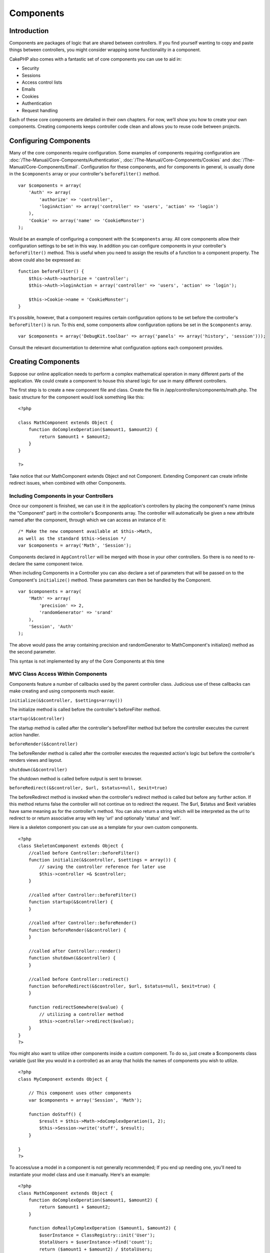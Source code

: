Components
##########

 

Introduction
============

Components are packages of logic that are shared between controllers. If
you find yourself wanting to copy and paste things between controllers,
you might consider wrapping some functionality in a component.

CakePHP also comes with a fantastic set of core components you can use
to aid in:

-  Security
-  Sessions
-  Access control lists
-  Emails
-  Cookies
-  Authentication
-  Request handling

Each of these core components are detailed in their own chapters. For
now, we’ll show you how to create your own components. Creating
components keeps controller code clean and allows you to reuse code
between projects.

Configuring Components
======================

Many of the core components require configuration. Some examples of
components requiring configuration are
:doc:`/The-Manual/Core-Components/Authentication`, :doc:`/The-Manual/Core-Components/Cookies` and
:doc:`/The-Manual/Core-Components/Email`. Configuration for these components, and for
components in general, is usually done in the ``$components`` array or
your controller's ``beforeFilter()`` method.

::

    var $components = array(
        'Auth' => array(
            'authorize' => 'controller',
            'loginAction' => array('controller' => 'users', 'action' => 'login')
        ),
        'Cookie' => array('name' => 'CookieMonster')
    );

Would be an example of configuring a component with the ``$components``
array. All core components allow their configuration settings to be set
in this way. In addition you can configure components in your
controller's ``beforeFilter()`` method. This is useful when you need to
assign the results of a function to a component property. The above
could also be expressed as:

::

    function beforeFilter() {
        $this->Auth->authorize = 'controller';
        $this->Auth->loginAction = array('controller' => 'users', 'action' => 'login');
        
        $this->Cookie->name = 'CookieMonster';
    }

It's possible, however, that a component requires certain configuration
options to be set before the controller's ``beforeFilter()`` is run. To
this end, some components allow configuration options be set in the
``$components`` array.

::

    var $components = array('DebugKit.toolbar' => array('panels' => array('history', 'session')));

Consult the relevant documentation to determine what configuration
options each component provides.

Creating Components
===================

Suppose our online application needs to perform a complex mathematical
operation in many different parts of the application. We could create a
component to house this shared logic for use in many different
controllers.

The first step is to create a new component file and class. Create the
file in /app/controllers/components/math.php. The basic structure for
the component would look something like this:

::

    <?php

    class MathComponent extends Object {
        function doComplexOperation($amount1, $amount2) {
            return $amount1 + $amount2;
        }
    }

    ?>

Take notice that our MathComponent extends Object and not Component.
Extending Component can create infinite redirect issues, when combined
with other Components.

Including Components in your Controllers
----------------------------------------

Once our component is finished, we can use it in the application's
controllers by placing the component's name (minus the "Component" part)
in the controller's $components array. The controller will automatically
be given a new attribute named after the component, through which we can
access an instance of it:

::

    /* Make the new component available at $this->Math,
    as well as the standard $this->Session */
    var $components = array('Math', 'Session');

Components declared in ``AppController`` will be merged with those in
your other controllers. So there is no need to re-declare the same
component twice.

When including Components in a Controller you can also declare a set of
parameters that will be passed on to the Component's ``initialize()``
method. These parameters can then be handled by the Component.

::

    var $components = array(
        'Math' => array(
            'precision' => 2,
            'randomGenerator' => 'srand'
        ),
        'Session', 'Auth'
    );

The above would pass the array containing precision and randomGenerator
to MathComponent's initialize() method as the second parameter.

This syntax is not implemented by any of the Core Components at this
time

MVC Class Access Within Components
----------------------------------

Components feature a number of callbacks used by the parent controller
class. Judicious use of these callbacks can make creating and using
components much easier.

``initialize(&$controller, $settings=array())``

The initialize method is called before the controller's beforeFilter
method.

``startup(&$controller)``

The startup method is called after the controller's beforeFilter method
but before the controller executes the current action handler.

``beforeRender(&$controller)``

The beforeRender method is called after the controller executes the
requested action's logic but before the controller's renders views and
layout.

``shutdown(&$controller)``

The shutdown method is called before output is sent to browser.

``beforeRedirect(&$controller, $url, $status=null, $exit=true)``

The beforeRedirect method is invoked when the controller's redirect
method is called but before any further action. If this method returns
false the controller will not continue on to redirect the request. The
$url, $status and $exit variables have same meaning as for the
controller's method. You can also return a string which will be
interpreted as the url to redirect to or return associative array with
key 'url' and optionally 'status' and 'exit'.

Here is a skeleton component you can use as a template for your own
custom components.

::

    <?php
    class SkeletonComponent extends Object {
        //called before Controller::beforeFilter()
        function initialize(&$controller, $settings = array()) {
            // saving the controller reference for later use
            $this->controller =& $controller;
        }

        //called after Controller::beforeFilter()
        function startup(&$controller) {
        }

        //called after Controller::beforeRender()
        function beforeRender(&$controller) {
        }

        //called after Controller::render()
        function shutdown(&$controller) {
        }

        //called before Controller::redirect()
        function beforeRedirect(&$controller, $url, $status=null, $exit=true) {
        }

        function redirectSomewhere($value) {
            // utilizing a controller method
            $this->controller->redirect($value);
        }
    }
    ?>

You might also want to utilize other components inside a custom
component. To do so, just create a $components class variable (just like
you would in a controller) as an array that holds the names of
components you wish to utilize.

::

    <?php
    class MyComponent extends Object {

        // This component uses other components
        var $components = array('Session', 'Math');

        function doStuff() {
            $result = $this->Math->doComplexOperation(1, 2);
            $this->Session->write('stuff', $result);
        }

    }
    ?>

To access/use a model in a component is not generally recommended; If
you end up needing one, you'll need to instantiate your model class and
use it manually. Here's an example:

::

    <?php
    class MathComponent extends Object {
        function doComplexOperation($amount1, $amount2) {
            return $amount1 + $amount2;
        }

        function doReallyComplexOperation ($amount1, $amount2) {
            $userInstance = ClassRegistry::init('User');
            $totalUsers = $userInstance->find('count');
            return ($amount1 + $amount2) / $totalUsers;
        }
    }
    ?>

Using other Components in your Component
----------------------------------------

Sometimes one of your components may need to use another.

You can include other components in your component the exact same way
you include them in controllers: Use the ``$components`` var.

::

    <?php
    class CustomComponent extends Object {
        var $name = 'Custom'; // the name of your component
        var $components = array('Existing'); // the other component your component uses

        function initialize(&$controller) {
            $this->Existing->foo();
        }

        function bar() {
            // ...
       }
    }
    ?>

::

    <?php
    class ExistingComponent extends Object {
        var $name = 'Existing';

        function initialize(&$controller) {
            $this->Parent->bar();
        }
     
        function foo() {
            // ...
       }
    }
    ?>

